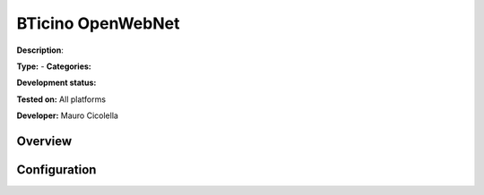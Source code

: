 
BTicino OpenWebNet
==================

**Description**: 

**Type:**  - **Categories:** 

**Development status:** 

**Tested on:** All platforms

**Developer:** Mauro Cicolella

Overview
--------


Configuration
-------------

